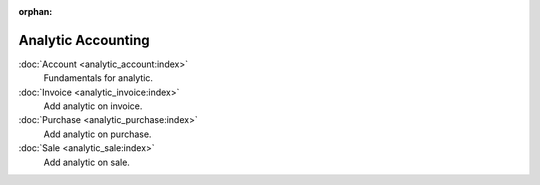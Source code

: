 :orphan:

.. _index-analytic-accounting:

Analytic Accounting
===================

:doc:`Account <analytic_account:index>`
   Fundamentals for analytic.

:doc:`Invoice <analytic_invoice:index>`
   Add analytic on invoice.

:doc:`Purchase <analytic_purchase:index>`
   Add analytic on purchase.

:doc:`Sale <analytic_sale:index>`
   Add analytic on sale.
